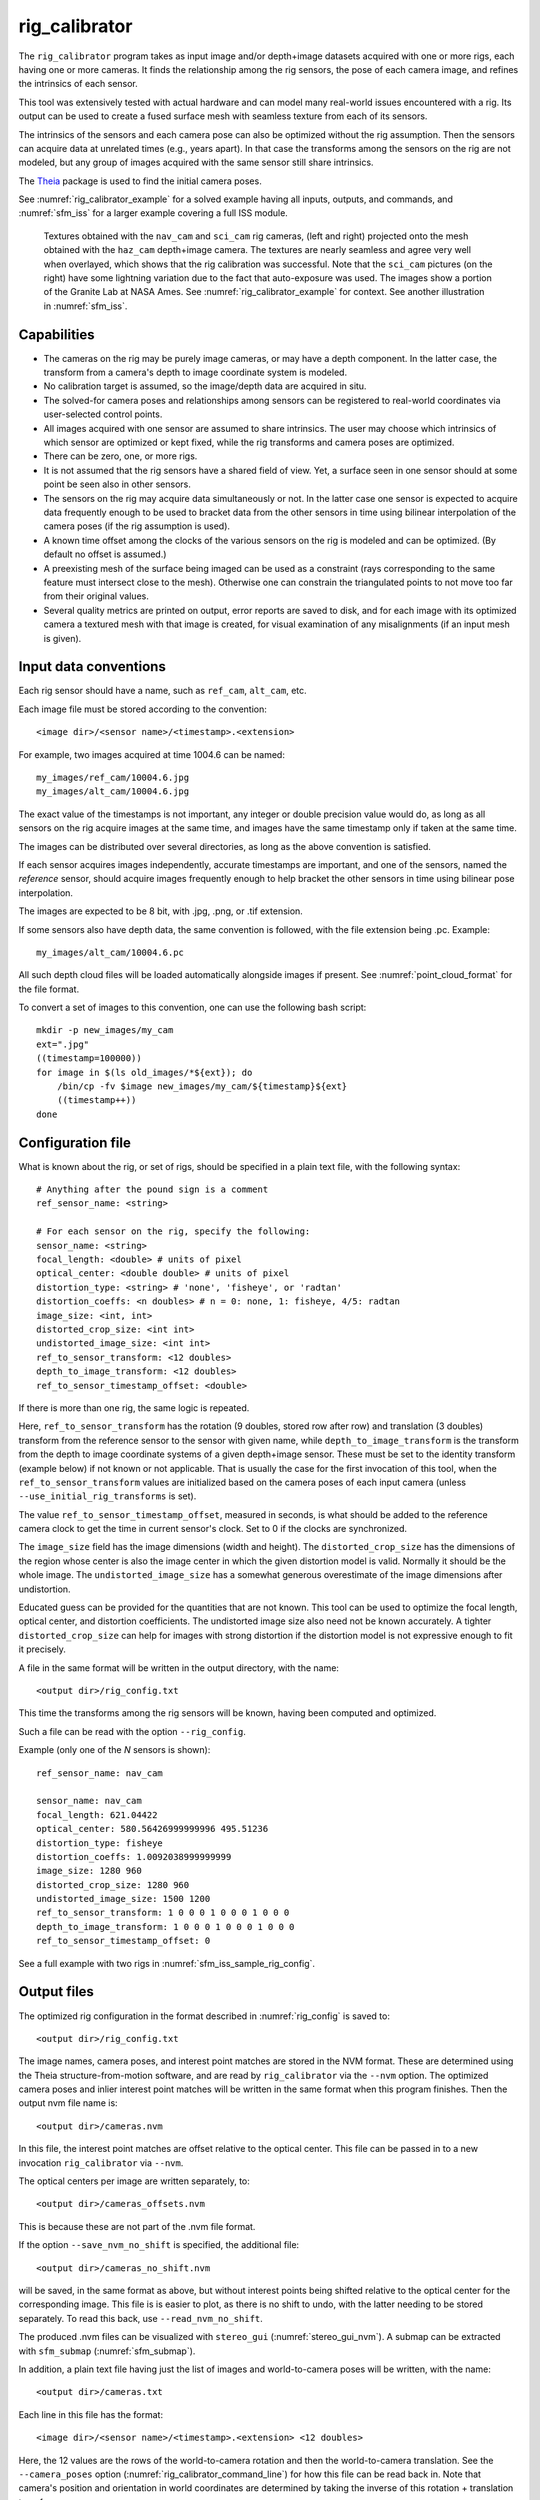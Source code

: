 .. _rig_calibrator:

rig_calibrator
--------------

The ``rig_calibrator`` program takes as input image and/or depth+image
datasets acquired with one or more rigs, each having one or more
cameras. It finds the relationship among the rig sensors, the pose of
each camera image, and refines the intrinsics of each sensor.

This tool was extensively tested with actual hardware and can model
many real-world issues encountered with a rig. Its output can be used
to create a fused surface mesh with seamless texture from each of its
sensors.

The intrinsics of the sensors and each camera pose can also be
optimized without the rig assumption. Then the sensors can acquire data
at unrelated times (e.g., years apart). In that case the transforms
among the sensors on the rig are not modeled, but any group of images
acquired with the same sensor still share intrinsics. 

The `Theia <https://github.com/sweeneychris/TheiaSfM>`_ package is used
to find the initial camera poses.
 
See :numref:`rig_calibrator_example` for a solved example having all
inputs, outputs, and commands, and :numref:`sfm_iss` for a larger example
covering a full ISS module.

.. figure:: ../images/rig_calibrator_textures.png
   :name: rig_calibrator_textures
   :alt:  Rig calibrator texture outputs.

   Textures obtained with the ``nav_cam`` and ``sci_cam`` rig cameras,
   (left and right) projected onto the mesh obtained with the
   ``haz_cam`` depth+image camera. The textures are nearly seamless and agree very well
   when overlayed, which shows that the rig calibration was successful. 
   Note that the ``sci_cam`` pictures (on the right) have some lightning
   variation due to the fact that auto-exposure was used. The images
   show a portion of the Granite Lab at NASA Ames. See
   :numref:`rig_calibrator_example` for context. See another
   illustration in :numref:`sfm_iss`.

Capabilities
^^^^^^^^^^^^

- The cameras on the rig may be purely image cameras, or may have a depth
  component. In the latter case, the transform from a camera's depth to image
  coordinate system is modeled.
- No calibration target is assumed, so the image/depth data are acquired in situ.
- The solved-for camera poses and relationships among sensors can be registered 
  to real-world coordinates via user-selected control points.
- All images acquired with one sensor are assumed to share intrinsics.
  The user may choose which intrinsics of which sensor are optimized
  or kept fixed, while the rig transforms and camera poses are optimized.
- There can be zero, one, or more rigs.
- It is not assumed that the rig sensors have a shared field of view. 
  Yet, a surface seen in one sensor should at some point be seen 
  also in other sensors.
- The sensors on the rig may acquire data simultaneously or not. In
  the latter case one sensor is expected to acquire
  data frequently enough to be used to bracket data from the other
  sensors in time using bilinear interpolation of the camera poses (if
  the rig assumption is used).
- A known time offset among the clocks of the various sensors on the 
  rig is modeled and can be optimized. (By default no offset is
  assumed.)  
- A preexisting mesh of the surface being imaged can be used as a
  constraint (rays corresponding to the same feature must intersect
  close to the mesh). Otherwise one can constrain the triangulated
  points to not move too far from their original values.
- Several quality metrics are printed on output, error reports
  are saved to disk, and for each image with its optimized camera a
  textured mesh with that image is created, for visual examination of
  any misalignments (if an input mesh is given).

.. _rig_calibrator_data_conv:

Input data conventions
^^^^^^^^^^^^^^^^^^^^^^

Each rig sensor should have a name, such as ``ref_cam``, ``alt_cam``,
etc.

Each image file must be stored according to the convention::

    <image dir>/<sensor name>/<timestamp>.<extension>

For example, two images acquired at time 1004.6 can be named::

    my_images/ref_cam/10004.6.jpg
    my_images/alt_cam/10004.6.jpg

The exact value of the timestamps is not important, any integer
or double precision value would do, as long as all sensors on the rig
acquire images at the same time, and images have the same timestamp
only if taken at the same time. 

The images can be distributed over several directories, as long as
the above convention is satisfied.

If each sensor acquires images independently, accurate timestamps are
important, and one of the sensors, named the *reference* sensor,
should acquire images frequently enough to help bracket the other
sensors in time using bilinear pose interpolation.

The images are expected to be 8 bit, with .jpg, .png, or .tif extension.

If some sensors also have depth data, the same convention is followed,
with the file extension being .pc. Example::

    my_images/alt_cam/10004.6.pc

All such depth cloud files will be loaded automatically alongside
images if present. See :numref:`point_cloud_format` for the file
format.

To convert a set of images to this convention, one can use the
following bash script::

    mkdir -p new_images/my_cam
    ext=".jpg"
    ((timestamp=100000))
    for image in $(ls old_images/*${ext}); do 
        /bin/cp -fv $image new_images/my_cam/${timestamp}${ext}
        ((timestamp++))
    done

.. _rig_config:

Configuration file
^^^^^^^^^^^^^^^^^^

What is known about the rig, or set of rigs, should be specified in a
plain text file, with the following syntax::

  # Anything after the pound sign is a comment
  ref_sensor_name: <string>

  # For each sensor on the rig, specify the following:
  sensor_name: <string>
  focal_length: <double> # units of pixel
  optical_center: <double double> # units of pixel
  distortion_type: <string> # 'none', 'fisheye', or 'radtan'
  distortion_coeffs: <n doubles> # n = 0: none, 1: fisheye, 4/5: radtan
  image_size: <int, int>
  distorted_crop_size: <int int> 
  undistorted_image_size: <int int> 
  ref_to_sensor_transform: <12 doubles>
  depth_to_image_transform: <12 doubles>
  ref_to_sensor_timestamp_offset: <double>

If there is more than one rig, the same logic is repeated. 

Here, ``ref_to_sensor_transform`` has the rotation (9 doubles, stored
row after row) and translation (3 doubles) transform from the
reference sensor to the sensor with given name, while
``depth_to_image_transform`` is the transform from the depth to image
coordinate systems of a given depth+image sensor. These must be set to
the identity transform (example below) if not known or not applicable.
That is usually the case for the first invocation of this tool, when
the ``ref_to_sensor_transform`` values are initialized based on the
camera poses of each input camera (unless
``--use_initial_rig_transforms`` is set).

The value ``ref_to_sensor_timestamp_offset``, measured in seconds, is
what should be added to the reference camera clock to get the time in
current sensor's clock. Set to 0 if the clocks are synchronized.

The ``image_size`` field has the image dimensions (width and height).
The ``distorted_crop_size`` has the dimensions of the region whose
center is also the image center in which the given distortion model is
valid.  Normally it should be the whole image. The
``undistorted_image_size`` has a somewhat generous overestimate of the image
dimensions after undistortion.

Educated guess can be provided for the quantities that are not known.
This tool can be used to optimize the focal length, optical center,
and distortion coefficients. The undistorted image size also need not
be known accurately. A tighter ``distorted_crop_size`` can help for
images with strong distortion if the distortion model is not
expressive enough to fit it precisely.

A file in the same format will be written in the output directory,
with the name::

  <output dir>/rig_config.txt

This time the transforms among the rig sensors will be known, having
been computed and optimized. 

Such a file can be read with the option ``--rig_config``.

Example (only one of the *N* sensors is shown)::

  ref_sensor_name: nav_cam

  sensor_name: nav_cam
  focal_length: 621.04422
  optical_center: 580.56426999999996 495.51236
  distortion_type: fisheye
  distortion_coeffs: 1.0092038999999999
  image_size: 1280 960
  distorted_crop_size: 1280 960
  undistorted_image_size: 1500 1200
  ref_to_sensor_transform: 1 0 0 0 1 0 0 0 1 0 0 0
  depth_to_image_transform: 1 0 0 0 1 0 0 0 1 0 0 0
  ref_to_sensor_timestamp_offset: 0

See a full example with two rigs in :numref:`sfm_iss_sample_rig_config`.

.. _rig_calibrator_outputs:

Output files
^^^^^^^^^^^^

The optimized rig configuration in the format described in :numref:`rig_config`
is saved to::

  <output dir>/rig_config.txt

The image names, camera poses, and interest point matches are stored
in the NVM format. These are determined using the Theia
structure-from-motion software, and are read by ``rig_calibrator`` via the
``--nvm`` option. The optimized camera poses and inlier interest point
matches will be written in the same format when this program finishes. 
Then the output nvm file name is::

  <output dir>/cameras.nvm

In this file, the interest point matches are offset relative to the
optical center. This file can be passed in to a new invocation
``rig_calibrator`` via ``--nvm``. 

The optical centers per image are written separately, to::

  <output dir>/cameras_offsets.nvm

This is because these are not part of the .nvm file format.

If the option ``--save_nvm_no_shift`` is specified, the additional
file::

  <output dir>/cameras_no_shift.nvm

will be saved, in the same format as above, but without interest
points being shifted relative to the optical center for the
corresponding image. This file is is easier to plot, as there is
no shift to undo, with the latter needing to be stored separately.
To read this back, use ``--read_nvm_no_shift``.

The produced .nvm files can be visualized with ``stereo_gui`` 
(:numref:`stereo_gui_nvm`). A submap can be extracted with ``sfm_submap``
(:numref:`sfm_submap`).

In addition, a plain text file having just the list of images and
world-to-camera poses will be written, with the name::

  <output dir>/cameras.txt

Each line in this file has the format::

<image dir>/<sensor name>/<timestamp>.<extension> <12 doubles>

Here, the 12 values are the rows of the world-to-camera rotation and
then the world-to-camera translation. See the ``--camera_poses``
option (:numref:`rig_calibrator_command_line`) for how this file can
be read back in. Note that camera's position and orientation in world
coordinates are determined by taking the inverse of this rotation +
translation transform.

The inlier residuals for each camera (that is, norm of reprojection
errors, with reprojection errors defined as the difference of interest
points and projection of triangulated interest points back in the
camera), before and after optimization, are saved to::

  <output dir>/<sensor name>-initial-residuals.txt
  <output dir>/<sensor name>-final-residuals.txt

in the format::

  distorted_pixel_x distorted_pixel_y norm(residual_x, residual_y)

The convergence angle percentiles for each pair of images having
inlier matches, together with the number of such matches for each pair,
are saved to::

  <output dir>/convergence_angles.txt

A solved example
^^^^^^^^^^^^^^^^

See a step-by-step-example in :numref:`rig_calibrator_example`.

Notes
^^^^^

Optimizing the camera poses (without control points or a preexisting
mesh constraint) can change the scale and orientation of the camera
set.

The output directory will have the optimized rig configuration and
camera poses for all images. These can be used as inputs for a
subsequent invocation, if needed to fine-tune things.

.. _rig_calibrator_registration:

Determination of scale and registration
^^^^^^^^^^^^^^^^^^^^^^^^^^^^^^^^^^^^^^^

To transform the system of cameras to world coordinates, it is
necessary to know the Euclidean coordinates of at least three control
points in the scene, and then to pick the pixel of coordinates of each
of these points in at least two images.

All images used in registration must be for the same sensor. To find
the pixel coordinates, open, for example, a subset of the 
camera images for one of the sensors in Hugin, such as::

    hugin <image dir>/<sensor name>/*.jpg

It will ask to enter a value for the FoV (field of view). That value
is not important since we won't use it. One can input 10 degrees,
for example. 

Go to the "Expert" interface, choose a couple of distinct images, and
click on a desired control point in both images.  Make sure the left
and right image are not the same or highly similar, as that may result
in poor triangulation and registration. Add that point. Then repeat
this process for all control points.

Save the Hugin project to disk. Create a separate text file which
contains the world coordinates of the control points picked earlier,
with each line in the "x y z" format, and in the same order as the
Hugin project file.  That is to say, if a control point was picked in
several image pairs in Hugin, it must show up also the same number of
times in the text file, in the same order. In the xyz text file all
lines starting with the pound sign (#) are ignored, as well as all
entries on any line beyond three numerical values.

The dataset from :numref:`rig_calibrator_example` has examples
of files used for registration, and shows how to pass these to the tool.

After registration is done, it will print each transformed coordinate
point from the map and its corresponding measured point, as well as the 
error among the two. That will look as follows::

    transformed computed xyz -- measured xyz -- error norm (meters)
    -0.0149 -0.0539  0.0120 --  0.0000  0.0000  0.0000 --  0.0472 img1.jpg img2.jpg
     1.8587  0.9533  0.1531 --  1.8710  0.9330  0.1620 --  0.0254 img3.jpg img4.jpg

Each error norm (last value), is the distance between a measured 3D
point and its computed value based on the registered cameras. If
some of them are too large, may be the measurements have some error,
or the camera poses or intrinsics are not accurate enough.

Note that the registration happens before the optimization, and that
can move the cameras around somewhat. Hence the registration
is redone after the last optimization pass, unless
the flag ``--skip_post_registration`` is specified. 

The initial registration does not change the depth-to-image
transforms, as those are presumed to be reasonably known, unlike the
image camera poses, which are determined normally using Theia and are
in an arbitrary coordinate system. After the cameras and all
transforms are optimized, including the depth-to-image transforms, if
present, and if registration happens at the end, these transforms will
be changed as well, for consistency with the transforms among the
image cameras.

If the images cover a large area, it is suggested to use registration
points distributed over that area. Registration may not always produce
perfect results since a structure-from-motion solution may drift over
large distances.

The software does not force the camera poses to move individually to
fit better the control points. Therefore, the cameras are always kept
self-consistent, then the camera configuration has a single
registration transform applied to it to fit the control points.
The only approach to make the cameras individually conform more
faithfully to what is considered accurate geometry is to use the mesh
constraint, if such a prior surface mesh is available.

.. _rig_calibration_stats:

Quality metrics
^^^^^^^^^^^^^^^

The rig calibrator will print out some statistics showing the residual errors
before and after each optimization pass (before outlier removal at the
end of the pass), as follows::
    
    The 25, 50, 75, and 100th percentile residual stats after opt
    depth_mesh_x_m: 0.0018037 0.0040546 0.011257 0.17554 (742 residuals)
    depth_mesh_y_m: 0.0044289 0.010466 0.025742 0.29996 (742 residuals)
    depth_mesh_z_m: 0.0016272 0.0040004 0.0080849 0.067716 (742 residuals)
    depth_tri_x_m: 0.0012726 0.0054119 0.013084 1.6865 (742 residuals)
    depth_tri_y_m: 0.0010357 0.0043689 0.022755 3.8577 (742 residuals)
    depth_tri_z_m: 0.00063148 0.0023309 0.0072923 0.80546 (742 residuals)
    haz_cam_pix_x: 0.44218 0.99311 2.1193 38.905 (819 residuals)
    haz_cam_pix_y: 0.2147 0.49129 1.3759 95.075 (819 residuals)
    mesh_tri_x_m: 0.0002686 0.00072069 0.014236 6.3835 (5656 residuals)
    mesh_tri_y_m: 9.631e-05 0.00032232 0.057742 9.7644 (5656 residuals)
    mesh_tri_z_m: 0.00011342 0.00031634 0.010118 1.0238 (5656 residuals)
    nav_cam_pix_x: 0.098472 0.28129 0.6482 155.99 (47561 residuals)
    nav_cam_pix_y: 0.11931 0.27414 0.55118 412.36 (47561 residuals)
    sci_cam_pix_x: 0.33381 0.70169 1.4287 25.294 (2412 residuals)
    sci_cam_pix_y: 0.24164 0.52997 0.90982 18.333 (2412 residuals)

These can be helpful in figuring out if the calibration result is
good.  The errors whose name ends in "_m" are in meters and measure
the absolute differences between the depth clouds and mesh
(depth_mesh), between depth clouds and triangulated points
(depth_tri), and between mesh points and triangulated points
(mesh_tri), in x, y, and z, respectively. The ``mesh`` residuals will
be printed only if a mesh is passed on input and if the mesh-related
weights are positive. 

Some outliers are unavoidable, hence some of these numbers can be big
even if the calibration overall does well (the robust threshold set
via ``--robust_threshold`` does not allow outliers to dominate). See
the option ``--max_reprojection_error`` for filtering outliers. It is
best to not filter them too aggressively unless one has very high
confidence in the modeling of the cameras.
 
Source of errors can be, as before, inaccurate intrinsics, camera
poses, or insufficiently good modeling of lens distortion.

When each rig sensor has its own clock, or acquires images at is own
rate, the discrepancy among the clocks (if the timestamp offsets are
not set correctly) or insufficiently tight bracketing (cameras moving
too much between acquisitions meant to serve as brackets) may be source
of errors as well. In this case one can also try the tool with
the ``--no_rig`` option, when the cameras are decoupled and see if this
makes a difference.

Handling failures
^^^^^^^^^^^^^^^^^

This software was very carefully tested in many circumstances, and it
is though to be, by and large, correct, and it should normally co-register
all images to within 0-5 pixels, and likely even better if distortion
is modeled accurately. (Quality can be verified as above, by projecting
the camera images onto a mesh obtained either from depth clouds or stereo.)

If it performs poorly, it may be because:

- Image timestamps are not accurate. Then try using the
  ``--no_rig`` option, adjust the timestamp offsets, or use tighter
  bracketing with ``--bracket_len``.

- Distortion is very strong and not modeled well. Then reduce the
  domain of each image by making ``distorted_crop_size`` smaller in the
  rig configuration, or switch to a different distortion model, or allow
  distortion to be optimized by this tool.

- Some image pairs have insufficient matches, which may result in poor
  initial camera poses. This tool has good robustness to that when the
  rig constraint is used (so without ``--no_rig``) as then the
  transforms between rig sensors are found by using the median of
  transforms derived from individual image pairs.

- Some weights passed in (e.g., ``--tri_weight``,
  ``--mesh_tri_weight``) may be too high and prevent convergence.

- The options ``--camera_poses_to_float``, ``--intrinsics_to_float``,
  ``--depth_to_image_transforms_to_float``,
  were not all specified and hence some optimizations did not take
  place.

For understanding issues, it is strongly suggested to drastically
reduce the problem to perhaps one or two images from each sensor, and
turn on the debugging flags ``--save_matches``,
``--export_to_voxblox``, ``--save_transformed_depth_clouds``,
``--out_texture_dir``. Then, the images can be projected individually
onto a mesh, and/or individual transformed clouds can be inspected. 
See an example output in :numref:`rig_calibrator_textures`.

One should also look at the statistics printed by the tool.

.. _point_cloud_format:

Point cloud file format
^^^^^^^^^^^^^^^^^^^^^^^

The depth point clouds (for the depth component of cameras, if
applicable) are saved to disk in binary. The first three entries are
of type ``int32``, having the number of rows, columns and channels (whose
value is 3). Then, one iterates over rows, for each row iterates over
columns, and three ``float32`` values corresponding to x, y, z
coordinates are read or written. If all three values are zero, this
point is considered to be invalid, but has to be read or written
to ensure there exists one depth point for each corresponding image pixel.

Note that the ``float32`` datatype has limited precision, but is adequate,
unless the measurements are ground data taken from a planet's orbit.

Source code
^^^^^^^^^^^

The rig calibration software is shipped with ASP. It can, however, be
built and used independently, and has many fewer dependencies
than ASP itself (particularly, it does not depend on ISIS). If desired
to run ``multi_stereo``, however, then ASP itself is needed
(:numref:`multi_stereo`). See this tool's `source code and build
instructions <https://github.com/NeoGeographyToolkit/MultiView>`_.

.. _rig_calibrator_command_line:

Command-line options for rig_calibrator
^^^^^^^^^^^^^^^^^^^^^^^^^^^^^^^^^^^^^^^

``--robust_threshold`` Residual pixel errors and 3D point residuals (the latter
  multiplied by corresponding weight) much larger than this will be
  logarithmically attenuated to affect less the cost function. See also
  ``--tri_robust_threshold``. Type: double. Default: 0.5.
``--affine_depth_to_image`` Assume that the depth-to-image transform for each
  depth + image camera is an arbitrary affine transform rather than 
  scale * rotation + translation. See also ``--float_scale``. Type: bool. 
  Default: false.
``--bracket_len`` Lookup non-reference cam images only between consecutive ref
  cam images whose distance in time is no more than this (in seconds),
  after adjusting for the timestamp offset between these cameras. It is
  assumed the rig moves slowly and uniformly during this time. A large
  value here will make the calibrator compute a poor solution but a small
  value may prevent enough images being bracketed. Type: double. Default: 0.6.
``--calibrator_num_passes`` How many passes of optimization to do. Outliers
  will be removed after every pass. Each pass will start with the
  previously optimized solution as an initial guess. Mesh intersections (if
  applicable) and ray triangulation will be recomputed before each pass.)
  Type: int32. Default: 2.
``--camera_poses_to_float`` Specify the cameras of which sensor types can have
  their poses floated. Note that allowing the cameras for all sensors types
  to float can change the scene location, orientation, and scale. Hence,
  registration may be needed. Example: 'cam1 cam3'. 
  With this example, the rig transform from cam1 to cam3 will be
  floated with the rig constraint, and the cam3 poses will be floated
  without the rig constraint. Type: string. Default: "".
``--tri_weight`` The weight to give to the constraint that optimized
  triangulated points stay close to original triangulated points. A
  positive value will help ensure the cameras do not move too far, but a
  large value may prevent convergence. Type: double. Default: 0.1. 
``--tri_robust_threshold`` The robust threshold to use with the
  triangulation weight. Must be positive. See also ``--robust_threshold``.
  Type: double. Default: 0.1. 
``--depth_mesh_weight`` A larger value will give more weight to the constraint
  that the depth clouds stay close to the mesh. Not suggested by default.)
  Type: double. Default: 0.
``--depth_to_image_transforms_to_float`` Specify for which sensors to float the
  depth-to-image transform (if depth data exists). Example: 'cam1 cam3'.)
  Type: string. Default: "".
``--depth_tri_weight`` The weight to give to the constraint that depth
  measurements agree with triangulated points. Use a bigger number as depth
  errors are usually on the order of 0.01 meters while reprojection errors
  are on the order of 1 pixel. Type: double. Default: 1000.
``--export_to_voxblox`` Save the depth clouds and optimized transforms needed
  to create a mesh with voxblox (if depth clouds exist). Type: bool. Default: false.
``--save_transformed_depth_clouds`` Save the depth clouds with the
  camera transform applied to them to make them be in world coordinates.
``--float_scale`` If to optimize the scale of the clouds, part of
  depth-to-image transform. If kept fixed, the configuration of cameras
  should adjust to respect the given scale. This parameter should not be
  used with ``--affine_depth_to_image`` when the transform is affine, rather
  than rigid and a scale. Type: bool. Default: false.
``--float_timestamp_offsets`` If to optimize the timestamp offsets among the
  cameras. This is experimental. Type: bool. Default: false.
``--camera_poses`` Read the images and world-to-camera poses from this list.
  The same format is used as when this tool saves the updated
  poses in the output directory. It is preferred to read the camera
  poses with the ``--nvm`` option, as then interest point matches will
  be read as well. Type: string. Default: "".
``--initial_max_reprojection_error`` If filtering outliers, remove interest
  points for which the reprojection error, in pixels, is larger than this.
  This filtering happens when matches are created, before cameras are
  optimized, and a big value should be used if the initial cameras are not
  trusted. Type: double. Default: 300.
``--intrinsics_to_float`` Specify which intrinsics to float for each sensor.
  Example: 'cam1:focal_length,optical_center,distortion
  cam2:focal_length'. Type: string. Default: "".
``--max_ray_dist`` The maximum search distance from a starting point along a
  ray when intersecting the ray with a mesh, in meters (if applicable).)
  Type: double. Default: 100.
``--max_reprojection_error`` If filtering outliers, remove interest points for
  which the reprojection error, in pixels, is larger than this. This
  filtering happens after each optimization pass finishes, unless disabled.
  It is better to not filter too aggressively unless confident of the
  solution. Type: double. Default: 25.
``--mesh`` Use this mesh to help constrain the calibration (in .ply format). 
  Must use a positive ``--mesh_tri_weight``. Type: string. Default: "".
``--mesh_tri_weight`` A larger value will give more weight to the constraint
  that triangulated points stay close to a preexisting mesh. Not suggested
  by default. Type: double. Default: 0.
``--min_ray_dist`` The minimum search distance from a starting point along a
  ray when intersecting the ray with a mesh, in meters (if applicable).
  Type: double. Default: 0.
``--no_rig`` Do not assumes the cameras are on a rig. Hence, the pose of any
  camera of any sensor type may vary on its own and not being tied to other
  sensor types. See also ``--camera_poses_to_float``. Type: bool. Default: false.
``--num_iterations`` How many solver iterations to perform in calibration.)
  Type: int32. Default: 20.
``--num_threads`` How many threads to use. Type: int32.
  Default: Number of cores on a machine.
``--num_match_threads`` How many threads to use in feature detection/matching.
  A large number can use a lot of memory. Type: int32. Default: 8.
``--out_dir`` Save in this directory the camera intrinsics and extrinsics. See
  also ``--save-matches``, ``--verbose``. Type: string. Default: "".
``--out_texture_dir`` If non-empty and if an input mesh was provided, project
  the camera images using the optimized poses onto the mesh and write the
  obtained .obj files in the given directory. Type: string. Default: "".
``--nvm`` Read images and camera poses from this nvm file, as exported by
  Theia. Type: string. Default: "".
``--num_overlaps`` Match an image with this many images (of all camera types)
  following it in increasing order of timestamp value. Set to a positive value
  only if desired to find more interest point matches than read from the input
  nvm file. Not suggested by default. For advanced controls, run: 
  ``rig_calibrator --help | grep -B 2 -A 1 -i sift``. Type: integer. Default: 0.
``--no_nvm_matches`` Do not read interest point matches from the nvm file. 
  So read only camera poses. This implies ``--num_overlaps`` is positive, 
  to be able to find new matches.
``--parameter_tolerance`` Stop when the optimization variables change by less
  than this. Type: double. Default: 1e-12.
``--min_triangulation_angle`` If filtering outliers, remove triangulated points for
  which all rays converging to it make an angle (in degrees) less than
  this. Note that some cameras in the rig may be very close to each other
  relative to the triangulated points, so care is needed here.
  Type: double. Default: 0.01.
``--registration`` If true, and registration control points for the sparse map
  exist and are specified by ``--hugin_file`` and ``--xyz_file``, register all
  camera poses and the rig transforms before starting the optimization. For
  now, the depth-to-image transforms do not change as result of this, which
  may be a problem. To apply the registration only, use zero iterations.)
  Type: bool. Default: false.
``--skip_post_registration`` If true and registration to world
  coordinates takes place, do not apply the registration again after
  the cameras are optimized. This is usually not recommended,
  unless one is quite confident that other constraints (such as using ``--tri_weight``
  or ``--mesh_tri_weight``) are sufficient to keep the cameras from drifting.
  Type: bool. Default: false.
``--hugin_file`` The path to the hugin .pto file used for registration.)
  Type: string. Default: "".
``--xyz_file`` The path to the xyz file used for registration. Type:
  string. Default: "".
``--rig_config`` Read the rig configuration from file. Type: string. 
  Default: "".
``--read_nvm_no_shift`` Read an nvm file assuming that interest point
  matches were not shifted to the origin.
``--save_nvm_no_shift`` Save the optimized camera poses and inlier interest point 
  matches to <out dir>/cameras_no_shift.nvm. Interest point matches are not offset 
  relative to the optical center, which is not standard, but which 
  allows this file to be self-contained and for the matches to be 
  drawn with ``stereo_gui``.
``--save_matches`` Save the interest point matches (all matches and
  inlier matches after filtering). ``stereo_gui`` can be used
  for visualizing these. Type: bool. Default: false.
``--timestamp_offsets_max_change`` If floating the timestamp offsets, do not
  let them change by more than this (measured in seconds). Existing image
  bracketing acts as an additional constraint. Type: double. Default: 1.
``--use_initial_rig_transforms`` Use the transforms among the sensors
  of the rig specified via ``--rig_config``. That regardless if we
  continue with using a rig (``--no_rig`` is not set) or not.
  If this option is not set, and a rig is desired, derive the rig
  transforms from the poses of individual cameras. Type: bool. 
  Default: false.
``--fixed_image_list`` A file having a list of images (separated by
  spaces or newlines) whose camera poses should be fixed during
  optimization. These can be only reference sensor images when the rig
  constraint is on.
``--extra_list`` Add to the SfM solution the camera poses for the
  additional images/depth clouds in this list. Use bilinear
  interpolation of poses in time and nearest neighbor extrapolation
  (within ``--bracket_len``) and/or the rig constraint to find the new poses
  (will be followed by bundle adjustment refinement). This can give
  incorrect results if the new images are not very similar or not close
  in time to the existing ones. This list can contain entries for the
  data already present. Type: string. Default: "".
``--nearest_neighbor_interp`` Use nearest neighbor interpolation (in
  time) when inserting extra camera poses. Type: bool. Default: false.
``--verbose`` Print a lot of verbose information about how matching goes.)
  Type: bool. Default: false.
